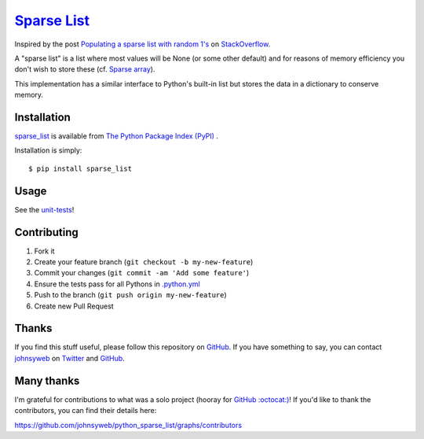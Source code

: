 `Sparse List <https://pypi.org/project/sparse_list/>`__ |Build Status|
=========================================================================

Inspired by the post `Populating a sparse list with random
1's <http://stackoverflow.com/q/17522753/78845>`__ on
`StackOverflow <http://stackoverflow.com/>`__.

A "sparse list" is a list where most values will be None (or some other default)
and for reasons of memory efficiency you don't wish to store these (cf. `Sparse
array <http://en.wikipedia.org/wiki/Sparse_array>`__).

This implementation has a similar interface to Python's built-in list
but stores the data in a dictionary to conserve memory.

Installation
------------

`sparse_list <https://pypi.org/project/sparse_list/>`__ is
available from `The Python Package Index (PyPI) <https://pypi.org/>`__ .

Installation is simply:

::

    $ pip install sparse_list

Usage
-----

See the
`unit-tests <https://github.com/johnsyweb/python_sparse_list/blob/HEAD/test_sparse_list.py>`__!

Contributing
------------

1. Fork it
2. Create your feature branch (``git checkout -b my-new-feature``)
3. Commit your changes (``git commit -am 'Add some feature'``)
4. Ensure the tests pass for all Pythons in
   `.python.yml <https://github.com/johnsyweb/python_sparse_list/blob/HEAD/.github/workflows/python.yml>`__
5. Push to the branch (``git push origin my-new-feature``)
6. Create new Pull Request

Thanks
------

If you find this stuff useful, please follow this repository on
`GitHub <https://github.com/johnsyweb/python_sparse_list>`__. If you
have something to say, you can contact
`johnsyweb <http://johnsy.com/about/>`__ on
`Twitter <http://twitter.com/johnsyweb/>`__ and
`GitHub <https://github.com/johnsyweb/>`__.


Many thanks
-----------

I'm grateful for contributions to what was a solo project (hooray for
`GitHub :octocat:) <http://github.com/>`__! If you'd like to thank the
contributors, you can find their details here:

https://github.com/johnsyweb/python_sparse_list/graphs/contributors

.. |Build Status| image:: https://github.com/johnsyweb/python_sparse_list/actions/workflows/python.yml/badge.svg
   :target: https://github.com/johnsyweb/python_sparse_list/actions/workflows/python.yml
